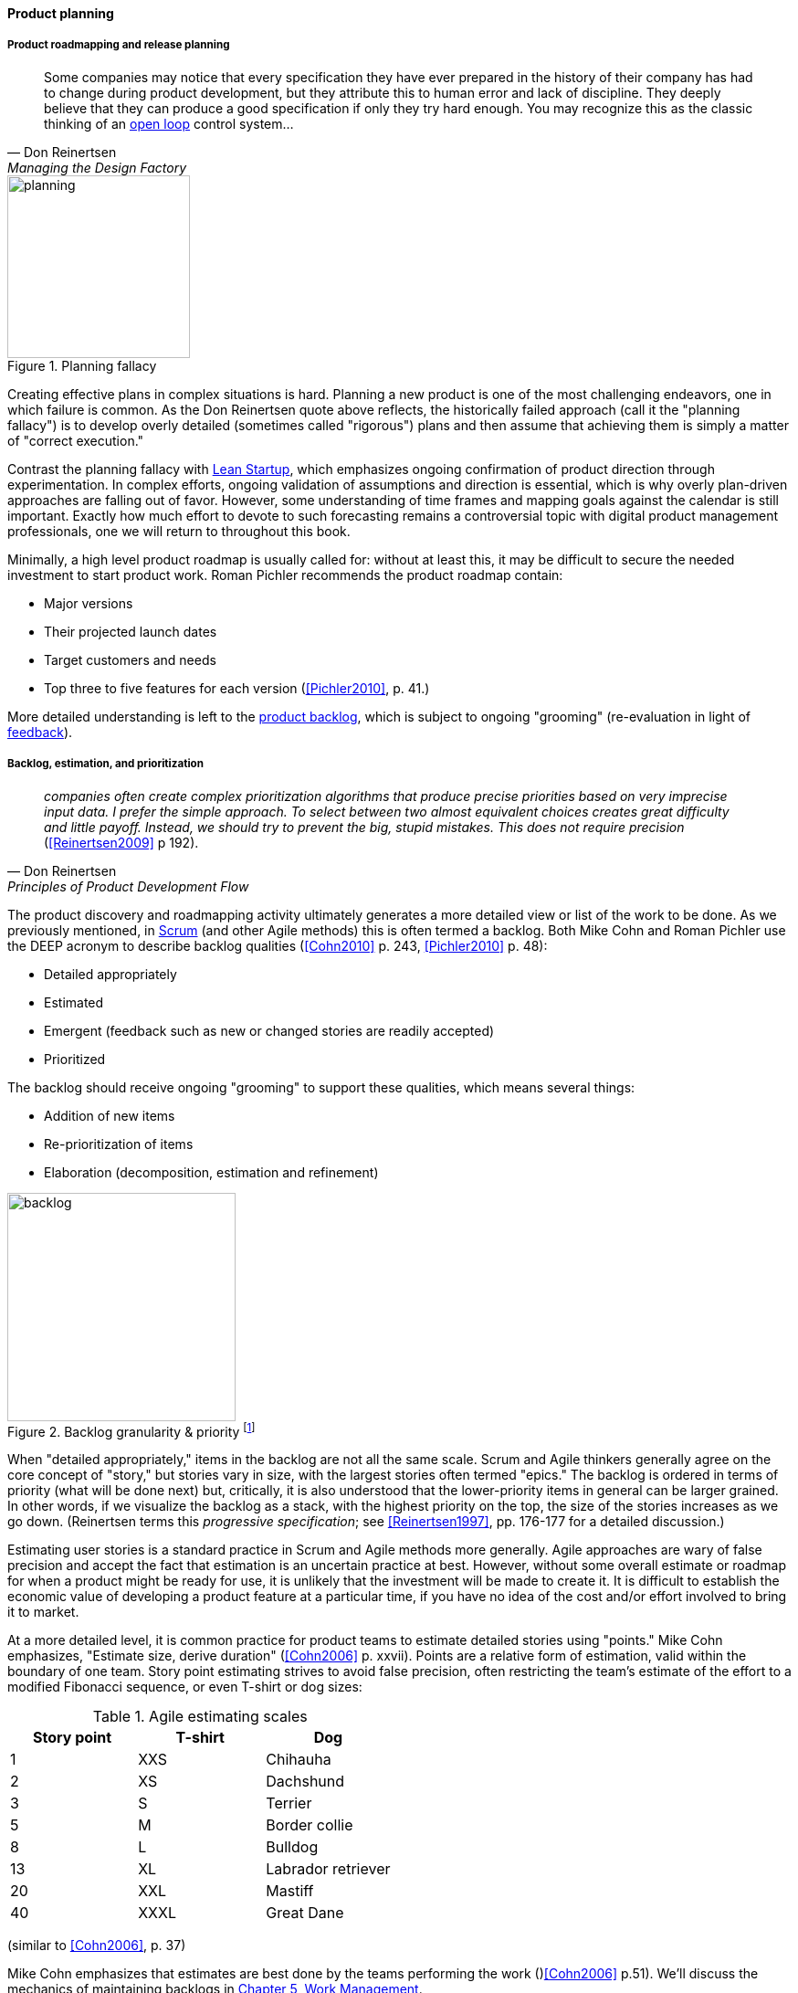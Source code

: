 
anchor:product-roadmapping[]

==== Product planning

===== Product roadmapping and release planning
[quote, Don Reinertsen, Managing the Design Factory]
Some companies may notice that every specification they have ever prepared in the history of their company has had to change during product development, but they attribute this to human error and lack of discipline. They deeply believe that they can produce a good specification if only they try hard enough. You may recognize this as the classic thinking of an xref:open-loop[open loop] control system...

.Planning fallacy
image::images/2_04-plan-driven.png[planning,200,,float="right"]

Creating effective plans in complex situations is hard. Planning a new product is one of the most challenging endeavors, one in which failure is common. As the Don Reinertsen quote above reflects, the historically failed approach (call it the "planning fallacy") is to develop overly detailed (sometimes called "rigorous") plans and then assume that achieving them is simply a matter of "correct execution."

Contrast the planning fallacy with xref:lean-startup[Lean Startup], which emphasizes ongoing confirmation of product direction through experimentation. In complex efforts, ongoing validation of assumptions and direction is essential, which is why overly plan-driven approaches are falling out of favor. However, some understanding of time frames and mapping goals against the calendar is still important. Exactly how much effort to devote to such forecasting remains a controversial topic with digital product management professionals, one we will return to throughout this book.

Minimally, a high level product roadmap is usually called for: without at least this, it may be difficult to secure the needed investment to start product work. Roman Pichler recommends the product roadmap contain:

* Major versions
* Their projected launch dates
* Target customers and needs
* Top three to five features for each version (<<Pichler2010>>, p. 41.)

More detailed understanding is left to the xref:scrum[product backlog], which is subject to ongoing "grooming" (re-evaluation in light of xref:feedback[feedback]).

anchor:backlog-estimation-prioritization[]

===== Backlog, estimation, and prioritization

[quote, Don Reinertsen, Principles of Product Development Flow]
_companies often create complex prioritization algorithms that produce precise priorities based on very imprecise input data. I prefer the simple approach. To select between two almost equivalent choices creates great difficulty and little payoff. Instead, we should try to prevent the big, stupid mistakes. This does not require precision_ (<<Reinertsen2009>> p 192).

The product discovery and roadmapping activity ultimately generates a more detailed view or list of the work to be done. As we previously mentioned, in xref:Scrum[Scrum] (and other Agile methods) this is often termed a backlog. Both Mike Cohn and Roman Pichler use the DEEP acronym to describe backlog qualities (<<Cohn2010>> p. 243, <<Pichler2010>> p. 48):

* Detailed appropriately
* Estimated
* Emergent (feedback such as new or changed stories are readily accepted)
* Prioritized

The backlog should receive ongoing "grooming" to support these qualities, which means several things:

* Addition of new items
* Re-prioritization of items
* Elaboration (decomposition, estimation and refinement)

.Backlog granularity & priority footnote:[similar to <<Pichler2010>>, p.48.]
image::images/2_05-backlog.png[backlog, 250, ,float="right"]

When "detailed appropriately," items in the backlog are not all the same scale. Scrum and Agile thinkers generally agree on the core concept of "story," but stories vary in size, with the largest stories often termed "epics." The backlog is ordered in terms of priority (what will be done next) but, critically, it is also understood that the lower-priority items in general can be larger grained. In other words, if we visualize the backlog as a stack, with the highest priority on the top, the size of the stories increases as we go down. (Reinertsen terms this _progressive specification_; see <<Reinertsen1997>>, pp. 176-177 for a detailed discussion.)

Estimating user stories is a standard practice in Scrum and Agile methods more generally. Agile approaches are wary of false precision and accept the fact that estimation is an uncertain practice at best. However, without some overall estimate or roadmap for when a product might be ready for use, it is unlikely that the investment will be made to create it. It is difficult to establish the economic value of developing a product feature at a particular time, if you have no idea of the cost and/or effort involved to bring it to market.

At a more detailed level, it is common practice for product teams to estimate detailed stories using "points." Mike Cohn emphasizes, "Estimate size, derive duration" (<<Cohn2006>> p. xxvii). Points are a relative form of estimation, valid within the boundary of one team. Story point estimating strives to avoid false precision, often restricting the team's estimate of the effort to a modified Fibonacci sequence, or even T-shirt or dog sizes:

.Agile estimating scales
[cols="3*", options="header"]
|====
|Story point|T-shirt|Dog
|1|XXS|Chihauha
|2|XS|Dachshund
|3|S|Terrier
|5|M|Border collie
|8|L|Bulldog
|13|XL|Labrador retriever
|20|XXL|Mastiff
|40|XXXL|Great Dane
|====

(similar to <<Cohn2006>>, p. 37)

Mike Cohn emphasizes that estimates are best done by the teams performing the work ()<<Cohn2006>> p.51). We'll discuss the mechanics of maintaining backlogs in xref:work-management[Chapter 5, Work Management].

Backlogs require prioritization. In order to prioritize, we must have some kind of common understanding of what we are prioritizing *for*. Mike Cohn, in _Agile Estimating and Planning_, proposes that there are four major factors in understanding product value:

* The financial value of having the features
* The cost of developing and supporting the features
* The value of the learning created by developing the features
* The amount of risk reduced by developing the features <<Cohn2006>>, p80.

In Chapter 5 we will discuss additional tools for managing and prioritizing work, and we will return to the topic of estimation in Chapter 8.
